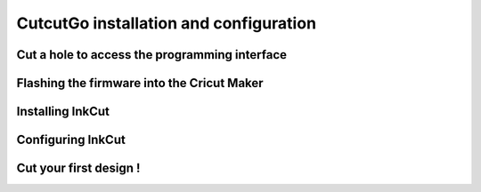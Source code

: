 CutcutGo installation and configuration
=======================================

Cut a hole to access the programming interface
----------------------------------------------

Flashing the firmware into the Cricut Maker
-------------------------------------------

Installing InkCut
-----------------

Configuring InkCut
------------------

Cut your first design !
-----------------------